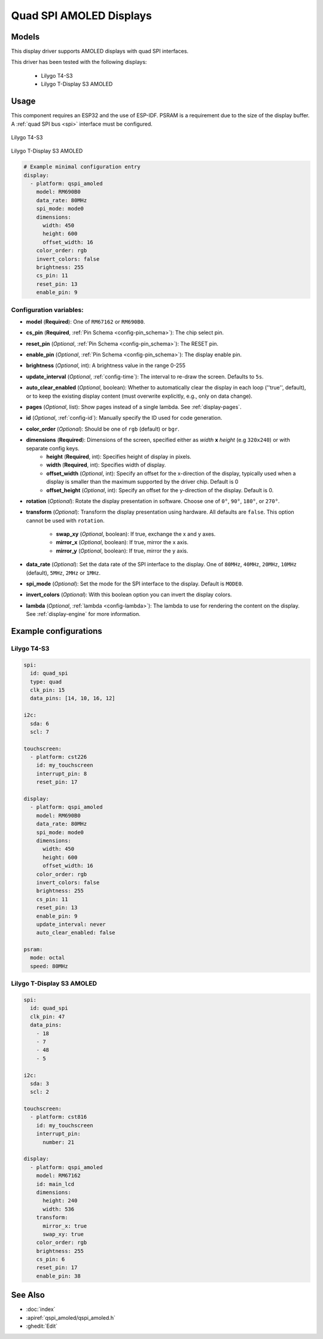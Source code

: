 Quad SPI AMOLED Displays
========================

.. seo::
    :description: Instructions for setting up quad SPI AMOLED displays.
    :image: t4-s3.jpg

.. _qspi_amoled:

Models
------
This display driver supports AMOLED displays with quad SPI interfaces.

This driver has been tested with the following displays:

  - Lilygo T4-S3
  - Lilygo T-Display S3 AMOLED

Usage
-----
This component requires an ESP32 and the use of
ESP-IDF. PSRAM is a requirement due to the size of the display buffer. A :ref:`quad SPI bus <spi>` interface must be configured.

.. figure:: images/t4-s3.jpg
    :align: center
    :width: 75.0%

    Lilygo T4-S3

.. figure:: images/t-display-amoled.jpg
    :align: center
    :width: 75.0%

    Lilygo T-Display S3 AMOLED


.. code-block:: yaml

        # Example minimal configuration entry
        display:
          - platform: qspi_amoled
            model: RM690B0
            data_rate: 80MHz
            spi_mode: mode0
            dimensions:
              width: 450
              height: 600
              offset_width: 16
            color_order: rgb
            invert_colors: false
            brightness: 255
            cs_pin: 11
            reset_pin: 13
            enable_pin: 9


Configuration variables:
************************

- **model** (**Required**): One of ``RM67162`` or ``RM690B0``.
- **cs_pin** (**Required**, :ref:`Pin Schema <config-pin_schema>`): The chip select pin.
- **reset_pin** (*Optional*, :ref:`Pin Schema <config-pin_schema>`): The RESET pin.
- **enable_pin** (*Optional*, :ref:`Pin Schema <config-pin_schema>`): The display enable pin.
- **brightness** (*Optional*, int): A brightness value in the range 0-255
- **update_interval** (*Optional*, :ref:`config-time`): The interval to re-draw the screen. Defaults to ``5s``.
- **auto_clear_enabled** (*Optional*, boolean): Whether to automatically clear the display in each loop (''true'', default),
  or to keep the existing display content (must overwrite explicitly, e.g., only on data change).
- **pages** (*Optional*, list): Show pages instead of a single lambda. See :ref:`display-pages`.
- **id** (*Optional*, :ref:`config-id`): Manually specify the ID used for code generation.
- **color_order** (*Optional*): Should be one of ``rgb`` (default) or ``bgr``.
- **dimensions** (**Required**): Dimensions of the screen, specified either as *width* **x** *height* (e.g ``320x240``) or with separate config keys.
    - **height** (**Required**, int): Specifies height of display in pixels.
    - **width** (**Required**, int): Specifies width of display.
    - **offset_width** (*Optional*, int): Specify an offset for the x-direction of the display, typically used when a display is smaller than the maximum supported by the driver chip. Default is 0
    - **offset_height** (*Optional*, int): Specify an offset for the y-direction of the display. Default is 0.

- **rotation** (*Optional*): Rotate the display presentation in software. Choose one of ``0°``, ``90°``, ``180°``, or ``270°``.
- **transform** (*Optional*): Transform the display presentation using hardware. All defaults are ``false``. This option cannot be used with ``rotation``.

   - **swap_xy** (*Optional*, boolean): If true, exchange the x and y axes.
   - **mirror_x** (*Optional*, boolean): If true, mirror the x axis.
   - **mirror_y** (*Optional*, boolean): If true, mirror the y axis.
- **data_rate** (*Optional*): Set the data rate of the SPI interface to the display. One of ``80MHz``, ``40MHz``, ``20MHz``, ``10MHz`` (default), ``5MHz``, ``2MHz`` or  ``1MHz``.
- **spi_mode** (*Optional*): Set the mode for the SPI interface to the display. Default is ``MODE0``.
- **invert_colors** (*Optional*): With this boolean option you can invert the display colors.
- **lambda** (*Optional*, :ref:`lambda <config-lambda>`): The lambda to use for rendering the content on the display.
  See :ref:`display-engine` for more information.



Example configurations
----------------------


Lilygo T4-S3
************

.. code-block:: yaml


    spi:
      id: quad_spi
      type: quad
      clk_pin: 15
      data_pins: [14, 10, 16, 12]

    i2c:
      sda: 6
      scl: 7

    touchscreen:
      - platform: cst226
        id: my_touchscreen
        interrupt_pin: 8
        reset_pin: 17

    display:
      - platform: qspi_amoled
        model: RM690B0
        data_rate: 80MHz
        spi_mode: mode0
        dimensions:
          width: 450
          height: 600
          offset_width: 16
        color_order: rgb
        invert_colors: false
        brightness: 255
        cs_pin: 11
        reset_pin: 13
        enable_pin: 9
        update_interval: never
        auto_clear_enabled: false

    psram:
      mode: octal
      speed: 80MHz

Lilygo T-Display S3 AMOLED
**************************

.. code-block:: yaml

  spi:
    id: quad_spi
    clk_pin: 47
    data_pins:
      - 18
      - 7
      - 48
      - 5

  i2c:
    sda: 3
    scl: 2

  touchscreen:
    - platform: cst816
      id: my_touchscreen
      interrupt_pin:
        number: 21

  display:
    - platform: qspi_amoled
      model: RM67162
      id: main_lcd
      dimensions:
        height: 240
        width: 536
      transform:
        mirror_x: true
        swap_xy: true
      color_order: rgb
      brightness: 255
      cs_pin: 6
      reset_pin: 17
      enable_pin: 38


See Also
--------

- :doc:`index`
- :apiref:`qspi_amoled/qspi_amoled.h`
- :ghedit:`Edit`
